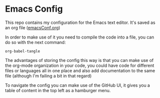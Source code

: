* Emacs Config
This repo contains my configuration for the Emacs text editor.
It's saved as an org file ([[https://github.com/migueldeoleiros/emacs-conf/blob/master/emacsConf.org][emacsConf.org]])

In order to make use of it you need to compile the code into a file, you can do so with the next command:
#+begin_src elisp
org-babel-tangle
#+end_src

The advantages of storing the config this way is that you can make use of the org-mode organization in your code, you could have code for different files or languages all in one place and also add documentation to the same file (although I'm failing a bit in that regard)

To navigate the config you can make use of the GitHub UI, it gives you a table of content in the top left as a hamburger menu.
